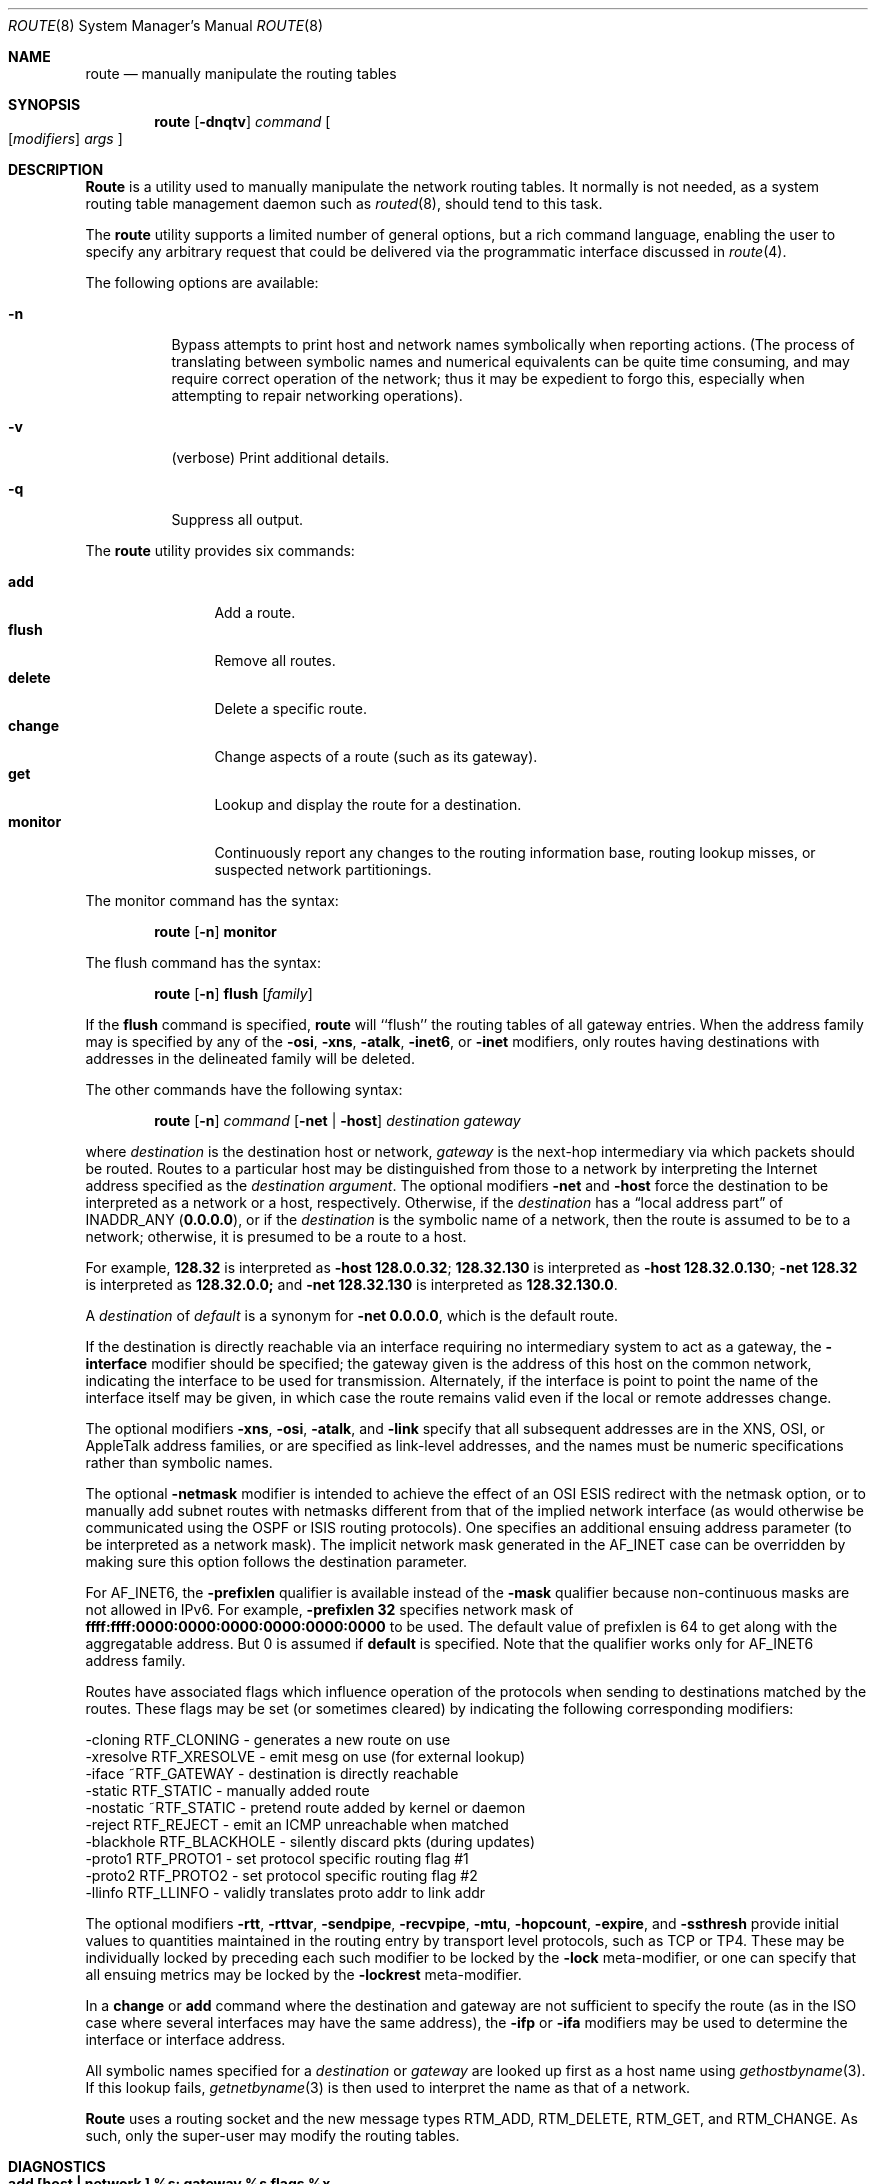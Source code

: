 .\" Copyright (c) 1983, 1991, 1993
.\"	The Regents of the University of California.  All rights reserved.
.\"
.\" Redistribution and use in source and binary forms, with or without
.\" modification, are permitted provided that the following conditions
.\" are met:
.\" 1. Redistributions of source code must retain the above copyright
.\"    notice, this list of conditions and the following disclaimer.
.\" 2. Redistributions in binary form must reproduce the above copyright
.\"    notice, this list of conditions and the following disclaimer in the
.\"    documentation and/or other materials provided with the distribution.
.\" 3. All advertising materials mentioning features or use of this software
.\"    must display the following acknowledgement:
.\"	This product includes software developed by the University of
.\"	California, Berkeley and its contributors.
.\" 4. Neither the name of the University nor the names of its contributors
.\"    may be used to endorse or promote products derived from this software
.\"    without specific prior written permission.
.\"
.\" THIS SOFTWARE IS PROVIDED BY THE REGENTS AND CONTRIBUTORS ``AS IS'' AND
.\" ANY EXPRESS OR IMPLIED WARRANTIES, INCLUDING, BUT NOT LIMITED TO, THE
.\" IMPLIED WARRANTIES OF MERCHANTABILITY AND FITNESS FOR A PARTICULAR PURPOSE
.\" ARE DISCLAIMED.  IN NO EVENT SHALL THE REGENTS OR CONTRIBUTORS BE LIABLE
.\" FOR ANY DIRECT, INDIRECT, INCIDENTAL, SPECIAL, EXEMPLARY, OR CONSEQUENTIAL
.\" DAMAGES (INCLUDING, BUT NOT LIMITED TO, PROCUREMENT OF SUBSTITUTE GOODS
.\" OR SERVICES; LOSS OF USE, DATA, OR PROFITS; OR BUSINESS INTERRUPTION)
.\" HOWEVER CAUSED AND ON ANY THEORY OF LIABILITY, WHETHER IN CONTRACT, STRICT
.\" LIABILITY, OR TORT (INCLUDING NEGLIGENCE OR OTHERWISE) ARISING IN ANY WAY
.\" OUT OF THE USE OF THIS SOFTWARE, EVEN IF ADVISED OF THE POSSIBILITY OF
.\" SUCH DAMAGE.
.\"
.\"     @(#)route.8	8.3 (Berkeley) 3/19/94
.\" $FreeBSD: src/sbin/route/route.8,v 1.12.2.4 1999/10/16 21:03:24 nsayer Exp $
.\"
.Dd March 19, 1994
.Dt ROUTE 8
.Os BSD 4.4
.Sh NAME
.Nm route
.Nd manually manipulate the routing tables
.Sh SYNOPSIS
.Nm route
.Op Fl dnqtv
.Ar command
.Oo
.Op Ar modifiers
.Ar args
.Oc
.Sh DESCRIPTION
.Nm Route
is a utility used to manually manipulate the network
routing tables.  It normally is not needed, as a
system routing table management daemon such as
.Xr routed 8 ,
should tend to this task.
.Pp
The
.Nm
utility supports a limited number of general options,
but a rich command language, enabling the user to specify
any arbitrary request that could be delivered via the
programmatic interface discussed in 
.Xr route 4 .
.Pp
The following options are available:
.Bl -tag -width indent
.It Fl n
Bypass attempts to print host and network names symbolically
when reporting actions.  (The process of translating between symbolic
names and numerical equivalents can be quite time consuming, and
may require correct operation of the network; thus it may be expedient
to forgo this, especially when attempting to repair networking operations).
.It Fl v
(verbose) Print additional details.
.It Fl q
Suppress all output.
.El
.Pp
The
.Nm
utility provides six commands:
.Pp
.Bl -tag -width Fl -compact
.It Cm add
Add a route.
.It Cm flush
Remove all routes.
.It Cm delete
Delete a specific route.
.It Cm change
Change aspects of a route (such as its gateway).
.It Cm get
Lookup and display the route for a destination.
.It Cm monitor
Continuously report any changes to the routing information base,
routing lookup misses, or suspected network partitionings.
.El
.Pp
The monitor command has the syntax:
.Pp
.Bd -filled -offset indent -compact
.Nm route Op Fl n
.Cm monitor
.Ed
.Pp
The flush command has the syntax:
.Pp
.Bd -filled -offset indent -compact
.Nm route Op Fl n
.Cm flush
.Op Ar family
.Ed
.Pp
If the 
.Cm flush
command is specified, 
.Nm
will ``flush'' the routing tables of all gateway entries.
When the address family may is specified by any of the
.Fl osi ,
.Fl xns ,
.Fl atalk ,
.Fl inet6 ,
or
.Fl inet
modifiers, only routes having destinations with addresses in the
delineated family will be deleted.
.Pp
The other commands have the following syntax:
.Pp
.Bd -filled -offset indent -compact
.Nm route Op Fl n
.Ar command
.Op Fl net No \&| Fl host
.Ar destination gateway
.Ed
.Pp
where
.Ar destination
is the destination host or network,
.Ar gateway
is the next-hop intermediary via which packets should be routed.
Routes to a particular host may be distinguished from those to
a network by interpreting the Internet address specified as the
.Ar destination argument .
The optional modifiers
.Fl net
and
.Fl host
force the destination to be interpreted as a network or a host, respectively.
Otherwise, if the 
.Ar destination
has a
.Dq local address part
of
INADDR_ANY
.Pq Li 0.0.0.0 ,
or if the
.Ar destination
is the symbolic name of a network, then the route is
assumed to be to a network; otherwise, it is presumed to be a
route to a host.
.Pp
For example,
.Li 128.32
is interpreted as
.Fl host Li 128.0.0.32 ;
.Li 128.32.130
is interpreted as
.Fl host Li 128.32.0.130 ;
.Fl net Li 128.32
is interpreted as
.Li 128.32.0.0;
and 
.Fl net Li 128.32.130
is interpreted as
.Li 128.32.130.0 .
.Pp
A
.Ar destination
of
.Ar default
is a synonym for
.Fl net Li 0.0.0.0 ,
which is the default route.
.Pp
If the destination is directly reachable
via an interface requiring
no intermediary system to act as a gateway, the 
.Fl interface
modifier should be specified;
the gateway given is the address of this host on the common network,
indicating the interface to be used for transmission.
Alternately, if the interface is point to point the name of the interface
itself may be given, in which case the route remains valid even
if the local or remote addresses change. 
.Pp
The optional modifiers
.Fl xns ,
.Fl osi ,
.Fl atalk ,
and
.Fl link 
specify that all subsequent addresses are in the
.Tn XNS ,
.Tn OSI ,
or
.Tn AppleTalk
address families,
or are specified as link-level addresses,
and the names must be numeric specifications rather than
symbolic names.
.Pp
The optional
.Fl netmask
modifier is intended
to achieve the effect of an
.Tn OSI
.Tn ESIS
redirect with the netmask option,
or to manually add subnet routes with
netmasks different from that of the implied network interface
(as would otherwise be communicated using the OSPF or ISIS routing protocols).
One specifies an additional ensuing address parameter
(to be interpreted as a network mask).
The implicit network mask generated in the AF_INET case
can be overridden by making sure this option follows the destination parameter.
.Pp
For
.Dv AF_INET6 ,
the
.Fl prefixlen
qualifier
is available instead of the
.Fl mask
qualifier because non-continuous masks are not allowed in IPv6.
For example,
.Fl prefixlen Li 32
specifies network mask of
.Li ffff:ffff:0000:0000:0000:0000:0000:0000
to be used.
The default value of prefixlen is 64 to get along with
the aggregatable address. 
But 0 is assumed if 
.Cm default
is specified.
Note that the qualifier works only for
.Dv AF_INET6
address family.
.Pp
Routes have associated flags which influence operation of the protocols
when sending to destinations matched by the routes.
These flags may be set (or sometimes cleared)
by indicating the following corresponding modifiers:
.Bd -literal
-cloning   RTF_CLONING    - generates a new route on use
-xresolve  RTF_XRESOLVE   - emit mesg on use (for external lookup)
-iface    ~RTF_GATEWAY    - destination is directly reachable
-static    RTF_STATIC     - manually added route
-nostatic ~RTF_STATIC     - pretend route added by kernel or daemon
-reject    RTF_REJECT     - emit an ICMP unreachable when matched
-blackhole RTF_BLACKHOLE  - silently discard pkts (during updates)
-proto1    RTF_PROTO1     - set protocol specific routing flag #1
-proto2    RTF_PROTO2     - set protocol specific routing flag #2
-llinfo    RTF_LLINFO     - validly translates proto addr to link addr
.Ed
.Pp
The optional modifiers
.Fl rtt ,
.Fl rttvar ,
.Fl sendpipe ,
.Fl recvpipe ,
.Fl mtu ,
.Fl hopcount ,
.Fl expire ,
and
.Fl ssthresh
provide initial values to quantities maintained in the routing entry
by transport level protocols, such as TCP or TP4.
These may be individually locked by preceding each such modifier to
be locked by
the
.Fl lock
meta-modifier, or one can 
specify that all ensuing metrics may be locked by the
.Fl lockrest
meta-modifier.
.Pp
In a
.Cm change
or
.Cm add
command where the destination and gateway are not sufficient to specify
the route (as in the
.Tn ISO
case where several interfaces may have the
same address), the
.Fl ifp
or
.Fl ifa
modifiers may be used to determine the interface or interface address.
.Pp
All symbolic names specified for a
.Ar destination
or 
.Ar gateway
are looked up first as a host name using
.Xr gethostbyname 3 .
If this lookup fails,
.Xr getnetbyname 3
is then used to interpret the name as that of a network.
.Pp
.Nm Route
uses a routing socket and the new message types
RTM_ADD,
RTM_DELETE,
RTM_GET,
and
RTM_CHANGE.
As such, only the super-user may modify
the routing tables.
.Sh DIAGNOSTICS
.Bl -tag -width Ds
.It Sy "add [host \&| network ] %s: gateway %s flags %x"
The specified route is being added to the tables.  The
values printed are from the routing table entry supplied
in the 
.Xr ioctl 2
call.
If the gateway address used was not the primary address of the gateway
(the first one returned by
.Xr gethostbyname 3 ) ,
the gateway address is printed numerically as well as symbolically.
.It Sy "delete [ host \&| network ] %s: gateway %s flags %x" 
As above, but when deleting an entry.
.It Sy "%s %s done"
When the 
.Cm flush
command is specified, each routing table entry deleted
is indicated with a message of this form.
.It Sy "Network is unreachable"
An attempt to add a route failed because the gateway listed was not
on a directly-connected network.
The next-hop gateway must be given.
.It Sy "not in table"
A delete operation was attempted for an entry which
wasn't present in the tables.
.It Sy "routing table overflow"
An add operation was attempted, but the system was
low on resources and was unable to allocate memory
to create the new entry.
.El
.Sh SEE ALSO
.Xr netintro 4 ,
.Xr route 4 ,
.\" Xr esis 4 ,
.Xr IPXrouted
.Xr routed 8
.\" .Xr XNSrouted 8
.Sh HISTORY
The
.Nm
command appeared in
.Bx 4.2 .
.Sh BUGS
The first paragraph may have slightly exaggerated
.Xr routed 8 Ns 's
abilities.
.Pp
Some uses of the
.Fl ifa
or
.Fl ifp
modifiers with the add command will incorrectly fail with a
.Dq Network is unreachable
message if there is no default route.
See case
.Dv RTM_ADD
in
.Pa sys/net/rtsock.c:route_output
for details.
